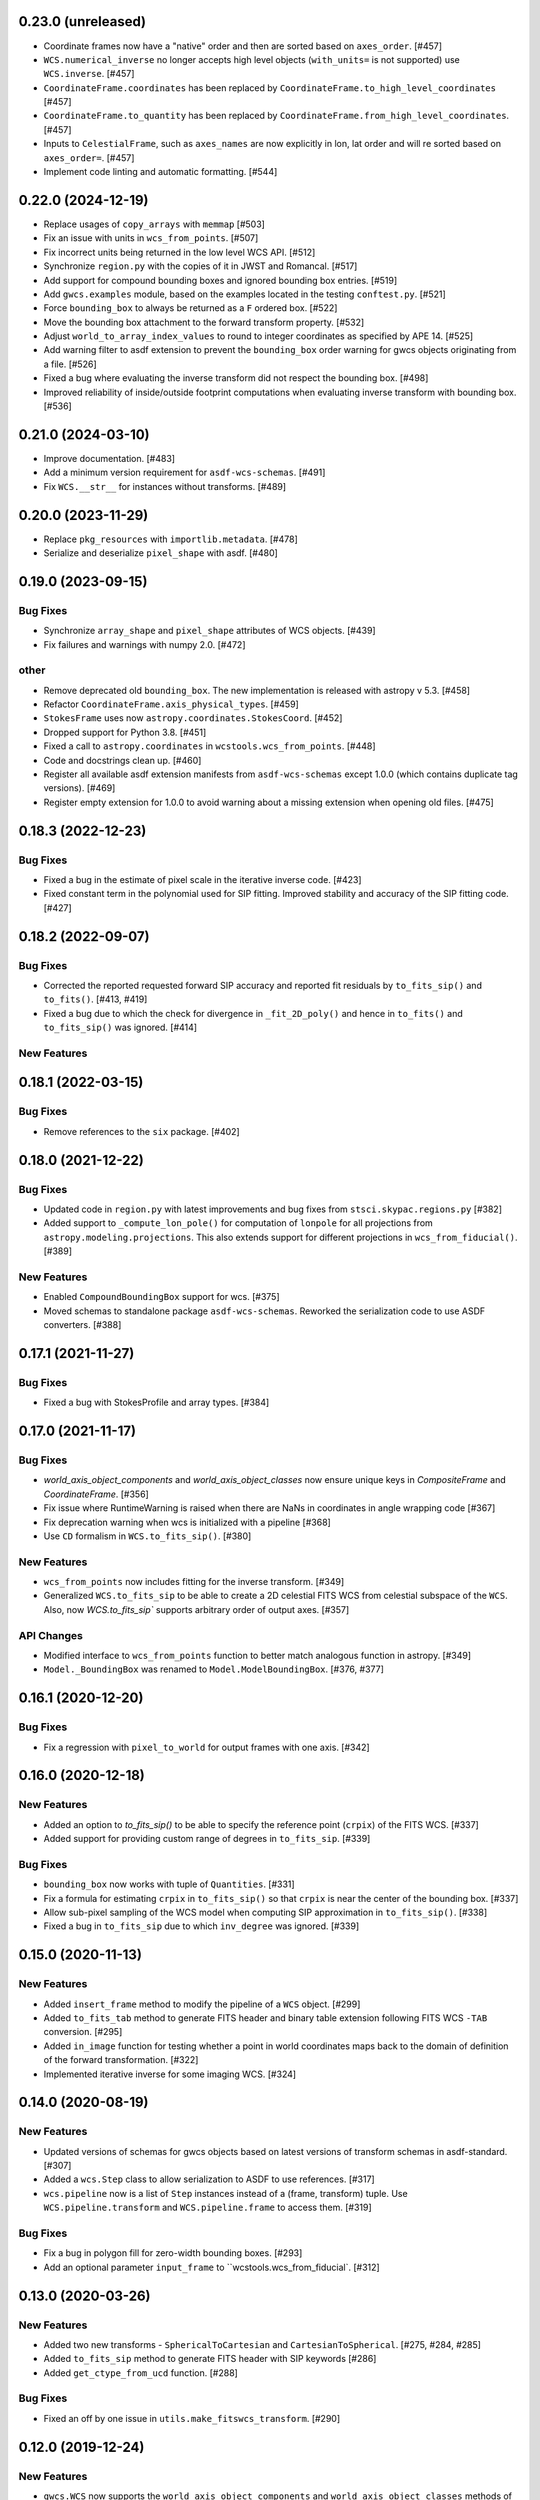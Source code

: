 0.23.0 (unreleased)
-------------------

- Coordinate frames now have a "native" order and then are sorted based on ``axes_order``. [#457]

- ``WCS.numerical_inverse`` no longer accepts high level objects (``with_units=`` is not supported) use ``WCS.inverse``. [#457]

- ``CoordinateFrame.coordinates`` has been replaced by ``CoordinateFrame.to_high_level_coordinates`` [#457]

- ``CoordinateFrame.to_quantity`` has been replaced by ``CoordinateFrame.from_high_level_coordinates``. [#457]

- Inputs to ``CelestialFrame``, such as ``axes_names`` are now explicitly in lon, lat order and will re sorted based on ``axes_order=``. [#457]

- Implement code linting and automatic formatting. [#544]


0.22.0 (2024-12-19)
-------------------

- Replace usages of ``copy_arrays`` with ``memmap`` [#503]

- Fix an issue with units in ``wcs_from_points``. [#507]

- Fix incorrect units being returned in the low level WCS API. [#512]

- Synchronize ``region.py`` with the copies of it in JWST and Romancal. [#517]

- Add support for compound bounding boxes and ignored bounding box entries. [#519]

- Add ``gwcs.examples`` module, based on the examples located in the testing ``conftest.py``. [#521]

- Force ``bounding_box`` to always be returned as a ``F`` ordered box. [#522]

- Move the bounding box attachment to the forward transform property. [#532]

- Adjust ``world_to_array_index_values`` to round to integer coordinates as specified by APE 14. [#525]

- Add warning filter to asdf extension to prevent the ``bounding_box`` order warning for gwcs objects originating from a file. [#526]

- Fixed a bug where evaluating the inverse transform did not
  respect the bounding box. [#498]

- Improved reliability of inside/outside footprint computations when evaluating
  inverse transform with bounding box. [#536]


0.21.0 (2024-03-10)
-------------------

- Improve documentation. [#483]

- Add a minimum version requirement for ``asdf-wcs-schemas``. [#491]

- Fix ``WCS.__str__`` for instances without transforms. [#489]

0.20.0 (2023-11-29)
-------------------

- Replace ``pkg_resources`` with ``importlib.metadata``. [#478]

- Serialize and deserialize ``pixel_shape`` with asdf. [#480]

0.19.0 (2023-09-15)
-------------------

Bug Fixes
^^^^^^^^^

- Synchronize ``array_shape`` and ``pixel_shape`` attributes of WCS
  objects. [#439]

- Fix failures and warnings with numpy 2.0. [#472]

other
^^^^^

- Remove deprecated old ``bounding_box``. The new implementation is released with
  astropy v 5.3. [#458]

- Refactor ``CoordinateFrame.axis_physical_types``. [#459]

- ``StokesFrame`` uses now ``astropy.coordinates.StokesCoord``. [#452]

- Dropped support for Python 3.8. [#451]

- Fixed a call to ``astropy.coordinates`` in ``wcstools.wcs_from_points``. [#448]

- Code and docstrings clean up. [#460]

- Register all available asdf extension manifests from ``asdf-wcs-schemas``
  except 1.0.0 (which contains duplicate tag versions). [#469]

- Register empty extension for 1.0.0 to avoid warning about a missing
  extension when opening old files. [#475]


0.18.3 (2022-12-23)
-------------------
Bug Fixes
^^^^^^^^^

- Fixed a bug in the estimate of pixel scale in the iterative inverse
  code. [#423]

- Fixed constant term in the polynomial used for SIP fitting.
  Improved stability and accuracy of the SIP fitting code. [#427]


0.18.2 (2022-09-07)
-------------------
Bug Fixes
^^^^^^^^^

- Corrected the reported requested forward SIP accuracy and reported fit
  residuals by ``to_fits_sip()`` and ``to_fits()``. [#413, #419]

- Fixed a bug due to which the check for divergence in ``_fit_2D_poly()`` and
  hence in ``to_fits()`` and ``to_fits_sip()`` was ignored. [#414]

New Features
^^^^^^^^^^^^

0.18.1 (2022-03-15)
-------------------
Bug Fixes
^^^^^^^^^

- Remove references to the ``six`` package. [#402]

0.18.0 (2021-12-22)
-------------------
Bug Fixes
^^^^^^^^^

- Updated code in ``region.py`` with latest improvements and bug fixes
  from ``stsci.skypac.regions.py`` [#382]

- Added support to ``_compute_lon_pole()`` for computation of ``lonpole``
  for all projections from ``astropy.modeling.projections``. This also
  extends support for different projections in ``wcs_from_fiducial()``. [#389]

New Features
^^^^^^^^^^^^

- Enabled ``CompoundBoundingBox`` support for wcs. [#375]

- Moved schemas to standalone package ``asdf-wcs-schemas``.
  Reworked the serialization code to use ASDF converters. [#388]

0.17.1 (2021-11-27)
-------------------

Bug Fixes
^^^^^^^^^

- Fixed a bug with StokesProfile and array types. [#384]


0.17.0 (2021-11-17)
-------------------
Bug Fixes
^^^^^^^^^

- `world_axis_object_components` and `world_axis_object_classes` now ensure
  unique keys in `CompositeFrame` and `CoordinateFrame`. [#356]

- Fix issue where RuntimeWarning is raised when there are NaNs in coordinates
  in angle wrapping code [#367]

- Fix deprecation warning when wcs is initialized with a pipeline [#368]

- Use ``CD`` formalism in ``WCS.to_fits_sip()``. [#380]


New Features
^^^^^^^^^^^^
- ``wcs_from_points`` now includes fitting for the inverse transform. [#349]

- Generalized ``WCS.to_fits_sip`` to be able to create a 2D celestial FITS WCS
  from celestial subspace of the ``WCS``. Also, now `WCS.to_fits_sip``
  supports arbitrary order of output axes. [#357]


API Changes
^^^^^^^^^^^
- Modified interface to ``wcs_from_points`` function to better match analogous function
  in astropy. [#349]

- ``Model._BoundingBox`` was renamed to ``Model.ModelBoundingBox``. [#376, #377]

0.16.1 (2020-12-20)
-------------------
Bug Fixes
^^^^^^^^^
- Fix a regression with ``pixel_to_world`` for output frames with one axis. [#342]

0.16.0 (2020-12-18)
-------------------
New Features
^^^^^^^^^^^^

- Added an option to `to_fits_sip()` to be able to specify the reference
  point (``crpix``) of the FITS WCS. [#337]

- Added support for providing custom range of degrees in ``to_fits_sip``. [#339]

Bug Fixes
^^^^^^^^^

- ``bounding_box`` now works with tuple of ``Quantities``. [#331]

- Fix a formula for estimating ``crpix`` in ``to_fits_sip()`` so that ``crpix``
  is near the center of the bounding box. [#337]

- Allow sub-pixel sampling of the WCS model when computing SIP approximation in
  ``to_fits_sip()``. [#338]

- Fixed a bug in ``to_fits_sip`` due to which ``inv_degree`` was ignored. [#339]


0.15.0 (2020-11-13)
-------------------
New Features
^^^^^^^^^^^^

- Added ``insert_frame`` method to modify the pipeline of a ``WCS`` object. [#299]

- Added ``to_fits_tab`` method to generate FITS header and binary table
  extension following FITS WCS ``-TAB`` conversion. [#295]

- Added ``in_image`` function for testing whether a point in world coordinates
  maps back to the domain of definition of the forward transformation. [#322]

- Implemented iterative inverse for some imaging WCS. [#324]

0.14.0 (2020-08-19)
-------------------
New Features
^^^^^^^^^^^^

- Updated versions of schemas for gwcs objects based on latest versions of
  transform schemas in asdf-standard. [#307]

- Added a ``wcs.Step`` class to allow serialization to ASDF to use references. [#317]

- ``wcs.pipeline`` now is a list of ``Step`` instances instead of
  a (frame, transform) tuple. Use ``WCS.pipeline.transform`` and
  ``WCS.pipeline.frame`` to access them. [#319]

Bug Fixes
^^^^^^^^^

- Fix a bug in polygon fill for zero-width bounding boxes. [#293]

- Add an optional parameter ``input_frame`` to ``wcstools.wcs_from_fiducial`. [#312]

0.13.0 (2020-03-26)
-------------------
New Features
^^^^^^^^^^^^

- Added two new transforms - ``SphericalToCartesian`` and
  ``CartesianToSpherical``. [#275, #284, #285]

- Added ``to_fits_sip`` method to generate FITS header with SIP keywords [#286]

- Added ``get_ctype_from_ucd`` function. [#288]

Bug Fixes
^^^^^^^^^

- Fixed an off by one issue in ``utils.make_fitswcs_transform``. [#290]

0.12.0 (2019-12-24)
-------------------
New Features
^^^^^^^^^^^^

- ``gwcs.WCS`` now supports the ``world_axis_object_components`` and
  ``world_axis_object_classes`` methods of the low level WCS API as specified by
  APE 14.

- Removed astropy-helpers from package. [#249]

- Added a method ``fix_inputs`` which returns an unique WCS from a compound
  WCS by fixing inputs. [#254]

- Added two new transforms - ``ToDirectionCosines`` and ``FromDirectionCosines``. [#256]

- Added new transforms ``WavelengthFromGratingEquation``, ``AnglesFromGratingEquation3D``. [#259]

- ``gwcs.WCS`` now supports the new ``world_axis_names`` and
  ``pixel_axis_names`` properties on ``LowLevelWCS`` objects. [#260]

- Update the ``StokesFrame`` to work for arrays of coordinates and integrate
  with APE 14. [#258]

- Added ``Snell3D``, ``SellmeierGlass`` and ``SellmeierZemax`` transforms. [#270]

API Changes
^^^^^^^^^^^

- Changed the initialization of ``TemporalFrame`` to be consistent with other
   coordinate frames. [#242]

Bug Fixes
^^^^^^^^^

- Ensure that ``world_to_pixel_values`` and ``pixel_to_world_values`` always
  accept and return floats, even if the underlying transform uses units. [#248]

0.11.0 (2019/07/26)
-------------------

New Features
^^^^^^^^^^^^

- Add a schema and tag for the Stokes frame. [#164]

- Added ``WCS.pixel_shape`` property. [#233]


Bug Fixes
^^^^^^^^^

- Update util.isnumerical(...) to recognize big-endian types as numeric. [#225]

- Fixed issue in unified WCS API (APE14) for transforms that use
  ``Quantity``. [#222]

- Fixed WCS API issues when ``output_frame`` is 1D, e.g. ``Spectral`` only. [#232]


0.10.0 (12/20/2018)
-------------------

New Features
^^^^^^^^^^^^

- Initializing a ``WCS`` object with a ``pipeline`` list now keeps
  the complete ``CoordinateFrame`` objects in the ``WCS.pipeline``.
  The effect is that a ``WCS`` object can now be initialized with
  a ``pipeline`` from a different ``WCS`` object. [#174]

- Implement support for astropy APE 14
  (https://doi.org/10.5281/zenodo.1188875). [#146]

- Added a ``wcs_from_[points`` function which creates a WCS object
  two matching sets of points ``(x,y)`` and ``(ra, dec)``. [#42]


0.9.0 (2018-05-23)
------------------

New Features
^^^^^^^^^^^^

- Added a ``TemporalFrame`` to represent relative or absolute time axes. [#125]

- Removed deprecated ``grid_from_domain`` function and ``WCS.domain`` property. [#119]

- Support for Python 2.x, 3.0, 3.1, 3.2, 3.3 and 3.4 was removed. [#119]

- Add a ``coordinate_to_quantity`` method to ``CoordinateFrame`` which handles
  converting rich coordinate input to numerical values. It is an inverse of the
  ``coordinates`` method. [#133]

- Add a ``StokesFrame`` which converts from 'I', 'Q', 'U', 'V' to 0-3. [#133]

- Support serializing the base ``CoordinateFrame`` class to asdf, by making
  a specific tag and schema for ``Frame2D``. [#150]

- Generalized the footrpint calculation to all output axes. [#167]


API Changes
^^^^^^^^^^^

- The argument ``output="numerical_plus"`` was replaced by a bool
  argument ``with_units``. [#156]

- Added a new flag ``axis_type`` to the footprint method. It controls what
  type of footprint to calculate. [#167]

Bug Fixes
^^^^^^^^^

- Fixed a bug in ``bounding_box`` definition when the WCS has only one axis. [#117]

- Fixed a bug in ``grid_from_bounding_box`` which caused the grid to be larger than
  the image in cases when the bounding box is on the edges of an image. [#121]


0.8.0 (2017-11-02)
------------------

- ``LabelMapperRange`` now returns ``LabelMapperRange._no_label`` when the key is
  not within any range. [#71]

- ``LabelMapperDict`` now returns ``LabelMapperDict._no_label`` when the key does
  not match. [#72]

- Replace ``domain`` with ``bounding_box``. [#74]

- Added a ``LabelMapper`` model where ``mapper`` is an instance of
  `~astropy.modeling.Model`. [#78]

- Evaluating a WCS with bounding box was moved to ``astropy.modeling``. [#86]

- RegionsSelector now handles the case when a label does not have a corresponding
  transform and returns RegionsSelector.undefined_transform_value. [#86]

- GWCS now deals with axes types which are neither celestial nor spectral as "unknown"
  and creates a transform equivalent to the FITS linear transform. [#92]

0.7 (2016-12-23)
----------------

New Features
^^^^^^^^^^^^
- Added ``wcs_from_fiducial`` function to wcstools. [#34]
- Added ``domain`` to the WCS object. [#36]
- Added ``grid_from_domain`` function. [#36]
- The WCS object can return now an `~astropy.coordinates.SkyCoord`
  or `~astropy.units.Quantity` object. This is triggered by a new
  parameter to the ``__call__`` method, ``output`` which takes values
  of "numericals" (default) or "numericals_plus".    [#64]

API_Changes
^^^^^^^^^^^
- Added ``atol`` argument to ``LabelMapperDict``, representing the absolute tolerance [#29]
- The ``CoordinateFrame.transform_to`` method was removed [#64]

Bug Fixes
^^^^^^^^^
- Fixed a bug in ``LabelMapperDict`` where a wrong index was used.[#29]
- Changed the order of the inputs when ``LabelMapperArray`` is evaluated as
  the inputs are supposed to be image coordinates. [#29]
- Renamed variables in read_wcs_from_header to match loop variable [#63]

0.5.1 (2016-02-01)
------------------

Bug Fixes
^^^^^^^^^

- Added ASDF requirement to setup. [#30]
- Import OrderedDict from collections, not from astropy. [#32]

0.5 (2015-12-28)
----------------

Initial release on PYPI.
